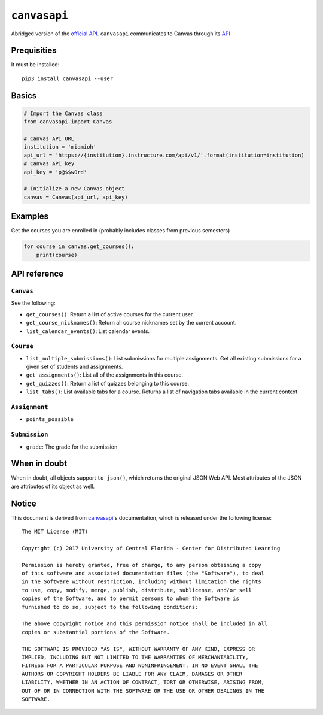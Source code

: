 .. _official API: https://canvasapi.readthedocs.io/en/latest/index.html

``canvasapi``
=============

Abridged version of the `official API`_.
``canvasapi`` communicates to Canvas through its
`API <https://canvas.instructure.com/doc/api/index.html>`_

Prequisities
------------

It must be installed::

   pip3 install canvasapi --user

Basics
------

.. code-block:: python

   # Import the Canvas class
   from canvasapi import Canvas

   # Canvas API URL
   institution = 'miamioh'
   api_url = 'https://{institution}.instructure.com/api/v1/'.format(institution=institution)
   # Canvas API key
   api_key = 'p@$$w0rd'

   # Initialize a new Canvas object
   canvas = Canvas(api_url, api_key)

Examples
--------

Get the courses you are enrolled in (probably includes classes from previous semesters)

.. code-block:: python

    for course in canvas.get_courses():
        print(course)

API reference
-------------

``Canvas``
^^^^^^^^^^

See the following:

* ``get_courses()``: Return a list of active courses for the current user.
* ``get_course_nicknames()``: Return all course nicknames set by the current account.
* ``list_calendar_events()``: List calendar events.

``Course``
^^^^^^^^^^

* ``list_multiple_submissions()``: List submissions for multiple assignments.
  Get all existing submissions for a given set of students and assignments.
* ``get_assignments()``: List all of the assignments in this course.
* ``get_quizzes()``: Return a list of quizzes belonging to this course.
* ``list_tabs()``: List available tabs for a course. Returns a list of navigation tabs available in the current context.

``Assignment``
^^^^^^^^^^^^^^

* ``points_possible``

``Submission``
^^^^^^^^^^^^^^

* ``grade``: The grade for the submission

When in doubt
-------------

When in doubt, all objects support ``to_json()``, which returns the original JSON Web API.
Most attributes of the JSON are attributes of its object as well.

Notice
------

This document is derived from canvasapi_'s documentation,
which is released under the following license::

   The MIT License (MIT)

   Copyright (c) 2017 University of Central Florida - Center for Distributed Learning

   Permission is hereby granted, free of charge, to any person obtaining a copy
   of this software and associated documentation files (the "Software"), to deal
   in the Software without restriction, including without limitation the rights
   to use, copy, modify, merge, publish, distribute, sublicense, and/or sell
   copies of the Software, and to permit persons to whom the Software is
   furnished to do so, subject to the following conditions:

   The above copyright notice and this permission notice shall be included in all
   copies or substantial portions of the Software.

   THE SOFTWARE IS PROVIDED "AS IS", WITHOUT WARRANTY OF ANY KIND, EXPRESS OR
   IMPLIED, INCLUDING BUT NOT LIMITED TO THE WARRANTIES OF MERCHANTABILITY,
   FITNESS FOR A PARTICULAR PURPOSE AND NONINFRINGEMENT. IN NO EVENT SHALL THE
   AUTHORS OR COPYRIGHT HOLDERS BE LIABLE FOR ANY CLAIM, DAMAGES OR OTHER
   LIABILITY, WHETHER IN AN ACTION OF CONTRACT, TORT OR OTHERWISE, ARISING FROM,
   OUT OF OR IN CONNECTION WITH THE SOFTWARE OR THE USE OR OTHER DEALINGS IN THE
   SOFTWARE.
